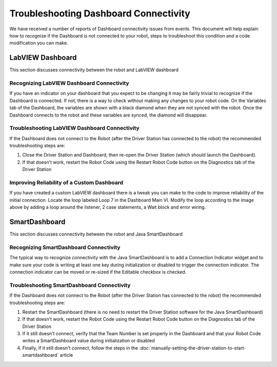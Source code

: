 Troubleshooting Dashboard Connectivity
======================================

We have received a number of reports of Dashboard connectivity issues from events. This document will help explain how to recognize if the Dashboard is not connected to your robot, steps to troubleshoot this condition and a code modification you can make.

LabVIEW Dashboard
-----------------

This section discusses connectivity between the robot and LabVIEW dashboard

Recognizing LabVIEW Dashboard Connectivity
^^^^^^^^^^^^^^^^^^^^^^^^^^^^^^^^^^^^^^^^^^

.. image:: images/troubleshooting-dashboard-connectivity-1.png

If you have an indicator on your dashboard that you expect to be changing it may be fairly trivial to recognize if the Dashboard is connected. If not, there is a way to check without making any changes to your robot code. On the Variables tab of the Dashboard, the variables are shown with a black diamond when they are not synced with the robot. Once the Dashboard connects to the robot and these variables are synced, the diamond will disappear.

Troubleshooting LabVIEW Dashboard Connectivity
^^^^^^^^^^^^^^^^^^^^^^^^^^^^^^^^^^^^^^^^^^^^^^

If the Dashboard does not connect to the Robot (after the Driver Station has connected to the robot) the recommended troubleshooting steps are:

1. Close the Driver Station and Dashboard, then re-open the Driver Station (which should launch the Dashboard).

2. If that doesn't work, restart the Robot Code using the Restart Robot Code button on the Diagnostics tab of the Driver Station

Improving Reliability of a Custom Dashboard
^^^^^^^^^^^^^^^^^^^^^^^^^^^^^^^^^^^^^^^^^^^

.. image:: images/troubleshooting-dashboard-connectivity-2.png

If you have created a custom LabVIEW dashboard there is a tweak you can make to the code to improve reliability of the initial connection. Locate the loop labeled Loop 7 in the Dashboard Main VI. Modify the loop according to the image above by adding a loop around the listener, 2 case statements, a Wait block and error wiring.

SmartDashboard
--------------

This section discusses connectivity between the robot and Java SmartDashboard

Recognizing SmartDashboard Connectivity
^^^^^^^^^^^^^^^^^^^^^^^^^^^^^^^^^^^^^^^

.. image:: images/troubleshooting-dashboard-connectivity-3.png

The typical way to recognize connectivity with the Java SmartDashboard is to add a Connection Indicator widget and to make sure your code is writing at least one key during initialization or disabled to trigger the connection indicator. The connection indicator can be moved or re-sized if the Editable checkbox is checked.

Troubleshooting SmartDashboard Connectivity
^^^^^^^^^^^^^^^^^^^^^^^^^^^^^^^^^^^^^^^^^^^

If the Dashboard does not connect to the Robot (after the Driver Station has connected to the robot) the recommended troubleshooting steps are:

1. Restart the SmartDashboard (there is no need to restart the Driver Station software for the Java SmartDashboard)

2. If that doesn't work, restart the Robot Code using the Restart Robot Code button on the Diagnostics tab of the Driver Station

3. If it still doesn't connect, verify that the Team Number is set properly in the Dashboard and that your Robot Code writes a SmartDashboard value during initialization or disabled

4. Finally, if it still doesn't connect, follow the steps in the :doc:`manually-setting-the-driver-station-to-start-smartdashboard` article

